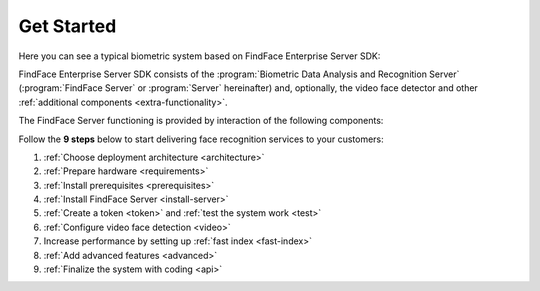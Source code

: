 .. _start:

****************
Get Started
****************

Here you can see a typical biometric system based on FindFace Enterprise Server SDK:

|system_en|

.. |system_en| image:: https://gcc-elb-public-prod.gliffy.net/embed/image/4090da7b962be0327d893afdcd000b54.png

.. |system_ru| image:: https://gcc-elb-public-prod.gliffy.net/embed/image/f1b08549cded1c086b2e1af7aacf0e5b.png


FindFace Enterprise Server SDK consists of the :program:`Biometric Data Analysis and Recognition Server` (:program:`FindFace Server` or :program:`Server` hereinafter) and, optionally, the video face detector and other :ref:`additional components <extra-functionality>`. 

The FindFace Server functioning is provided by interaction of the following components: 

.. csv-table::
   :header: "Component", "Description"
   :widths: 15 40
   :file: _tables/components.csv
   :encoding: UTF-8
   :delim: ;

Follow the **9 steps** below to start delivering face recognition services to your customers:

#. :ref:`Choose deployment architecture <architecture>`
#. :ref:`Prepare hardware <requirements>`
#. :ref:`Install prerequisites <prerequisites>`
#. :ref:`Install FindFace Server <install-server>`
#. :ref:`Create a token <token>` and :ref:`test the system work <test>`
#. :ref:`Configure video face detection <video>`
#. Increase performance by setting up :ref:`fast index <fast-index>`
#. :ref:`Add advanced features <advanced>`
#. :ref:`Finalize the system with coding <api>`
